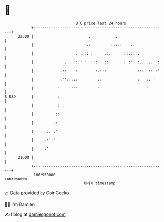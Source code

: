 * 👋

#+begin_example
                                   BTC price last 24 hours                    
               +------------------------------------------------------------+ 
         22500 |                         .           .                      | 
               |                        .:         :::.:.   ..              | 
               |                   . .::: :     .:.:    :::.:::.            | 
               |              .    ::' '  '::   ::''    :: :'' :..  ..  :   | 
               |            .::    :        :.:::              :::. ::.:'   | 
               |            :'':::::         ::                :  ':: '     | 
               |           :    :':'         :                     :        | 
   $ USD       |           :                                                | 
               |           :                                                | 
               |          ::                                                | 
               |         .:                                                 | 
               |      .. :'                                                 | 
               |     .:':'                                                  | 
               |     :'                                                     | 
         21600 |                                                            | 
               +------------------------------------------------------------+ 
                1662950000                                        1663050000  
                                       UNIX timestamp                         
#+end_example
📈 Data provided by CoinGecko

🧑‍💻 I'm Damien

✍️ I blog at [[https://www.damiengonot.com][damiengonot.com]]
